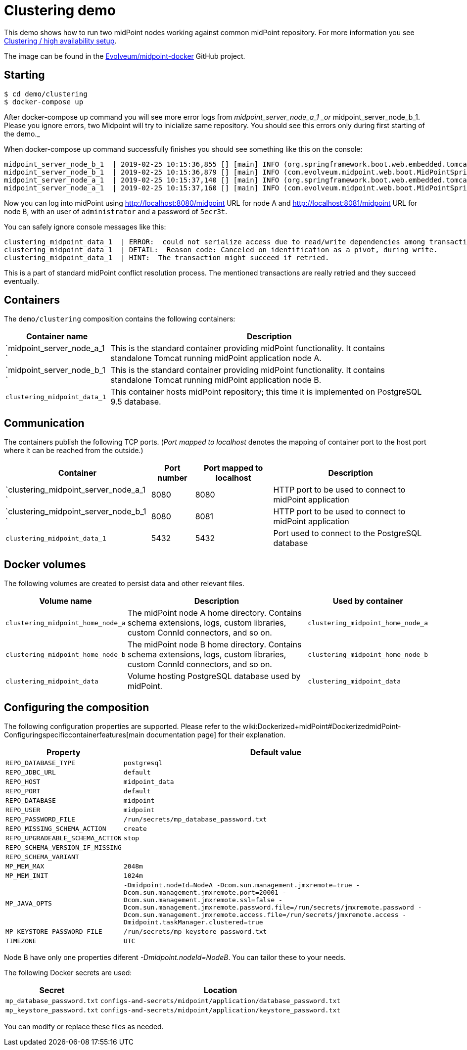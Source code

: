 = Clustering demo
:page-wiki-name: Clustering demo
:page-upkeep-status: orange

This demo shows how to run two midPoint nodes working against common midPoint repository.
For more information you see link:https://wiki.evolveum.com/pages/viewpage.action?pageId=11075783[Clustering / high availability setup].

The image can be found in the link:https://github.com/Evolveum/midpoint-docker[Evolveum/midpoint-docker] GitHub project.

== Starting

[source,bash]
----
$ cd demo/clustering
$ docker-compose up
----

After docker-compose up command you will see more error logs from _midpoint_server_node_a_1 _or_ midpoint_server_node_b_1. Please you ignore errors, two Midpoint will try to inicialize same repository. You should see this errors only during first starting of the demo._

When docker-compose up command successfully finishes you should see something like this on the console:

[source]
----
midpoint_server_node_b_1  | 2019-02-25 10:15:36,855 [] [main] INFO (org.springframework.boot.web.embedded.tomcat.TomcatWebServer): Tomcat started on port(s): 8080 (http) with context path '/midpoint'
midpoint_server_node_b_1  | 2019-02-25 10:15:36,879 [] [main] INFO (com.evolveum.midpoint.web.boot.MidPointSpringApplication): Started MidPointSpringApplication in 85.847 seconds (JVM running for 87.726)
midpoint_server_node_a_1  | 2019-02-25 10:15:37,140 [] [main] INFO (org.springframework.boot.web.embedded.tomcat.TomcatWebServer): Tomcat started on port(s): 8080 (http) with context path '/midpoint'
midpoint_server_node_a_1  | 2019-02-25 10:15:37,160 [] [main] INFO (com.evolveum.midpoint.web.boot.MidPointSpringApplication): Started MidPointSpringApplication in 82.624 seconds (JVM running for 85.748)
----


Now you can log into midPoint using link:http://localhost:8080/midpoint[http://localhost:8080/midpoint] URL for node A and link:http://localhost:8081/midpoint[http://localhost:8081/midpoint] URL for node B, with an user of `administrator` and a password of `5ecr3t`.

You can safely ignore console messages like this:

[source]
----
clustering_midpoint_data_1  | ERROR:  could not serialize access due to read/write dependencies among transactions
clustering_midpoint_data_1  | DETAIL:  Reason code: Canceled on identification as a pivot, during write.
clustering_midpoint_data_1  | HINT:  The transaction might succeed if retried.
----


This is a part of standard midPoint conflict resolution process.
The mentioned transactions are really retried and they succeed eventually.


== Containers

The `demo/clustering` composition contains the following containers:


[%autowidth]
|===
| Container name | Description

| `midpoint_server_node_a_1  `
| This is the standard container providing midPoint functionality.
It contains standalone Tomcat running midPoint application node A.


| `midpoint_server_node_b_1  `
| This is the standard container providing midPoint functionality.
It contains standalone Tomcat running midPoint application node B.


| `clustering_midpoint_data_1`
| This container hosts midPoint repository; this time it is implemented on PostgreSQL 9.5 database.


|===


== Communication

The containers publish the following TCP ports.
(_Port mapped to localhost_ denotes the mapping of container port to the host port where it can be reached from the outside.)

[%autowidth]
|===
| Container | Port number | Port mapped to localhost | Description

| `clustering_midpoint_server_node_a_1  `
| 8080
| 8080
| HTTP port to be used to connect to midPoint application

| `clustering_midpoint_server_node_b_1  `
| 8080
| 8081
| HTTP port to be used to connect to midPoint application

| `clustering_midpoint_data_1`
| 5432
| 5432
| Port used to connect to the PostgreSQL database

|===


== Docker volumes

The following volumes are created to persist data and other relevant files.


[%autowidth]
|===
| Volume name | Description | Used by container

| `clustering_midpoint_home_node_a`
| The midPoint node A home directory.
Contains schema extensions, logs, custom libraries, custom ConnId connectors, and so on.
| `clustering_midpoint_home_node_a`

| `clustering_midpoint_home_node_b`
| The midPoint node B home directory.
Contains schema extensions, logs, custom libraries, custom ConnId connectors, and so on.
| `clustering_midpoint_home_node_b`

| `clustering_midpoint_data`
| Volume hosting PostgreSQL database used by midPoint.
| `clustering_midpoint_data`

|===


== Configuring the composition

The following configuration properties are supported.
Please refer to the wiki:Dockerized+midPoint#DockerizedmidPoint-Configuringspecificcontainerfeatures[main documentation page] for their explanation.


[%autowidth]
|===
| Property | Default value

| `REPO_DATABASE_TYPE`
| `postgresql`


| `REPO_JDBC_URL`
| `default`


| `REPO_HOST`
| `midpoint_data`


| `REPO_PORT`
| `default`


| `REPO_DATABASE`
| `midpoint`


| `REPO_USER`
| `midpoint`


| `REPO_PASSWORD_FILE`
| `/run/secrets/mp_database_password.txt`


| ``REPO_MISSING_SCHEMA_ACTION``
| `create`


| `REPO_UPGRADEABLE_SCHEMA_ACTION`
| `stop`


| `REPO_SCHEMA_VERSION_IF_MISSING`
|


| `REPO_SCHEMA_VARIANT`
|


| `MP_MEM_MAX`
| `2048m`


| `MP_MEM_INIT`
| `1024m`


| `MP_JAVA_OPTS`
| `-Dmidpoint.nodeId=NodeA  -Dcom.sun.management.jmxremote=true -Dcom.sun.management.jmxremote.port=20001 -Dcom.sun.management.jmxremote.ssl=false -Dcom.sun.management.jmxremote.password.file=/run/secrets/jmxremote.password -Dcom.sun.management.jmxremote.access.file=/run/secrets/jmxremote.access -Dmidpoint.taskManager.clustered=true`


| `MP_KEYSTORE_PASSWORD_FILE`
| `/run/secrets/mp_keystore_password.txt`


| ``TIMEZONE``
| `UTC`


|===


Node B have only one properties diferent _-Dmidpoint.nodeId=NodeB_. You can tailor these to your needs.

The following Docker secrets are used:


[%autowidth]
|===
| Secret | Location

| `mp_database_password.txt`
| `configs-and-secrets/midpoint/application/database_password.txt`


| `mp_keystore_password.txt`
| `configs-and-secrets/midpoint/application/keystore_password.txt`


|===

You can modify or replace these files as needed.
